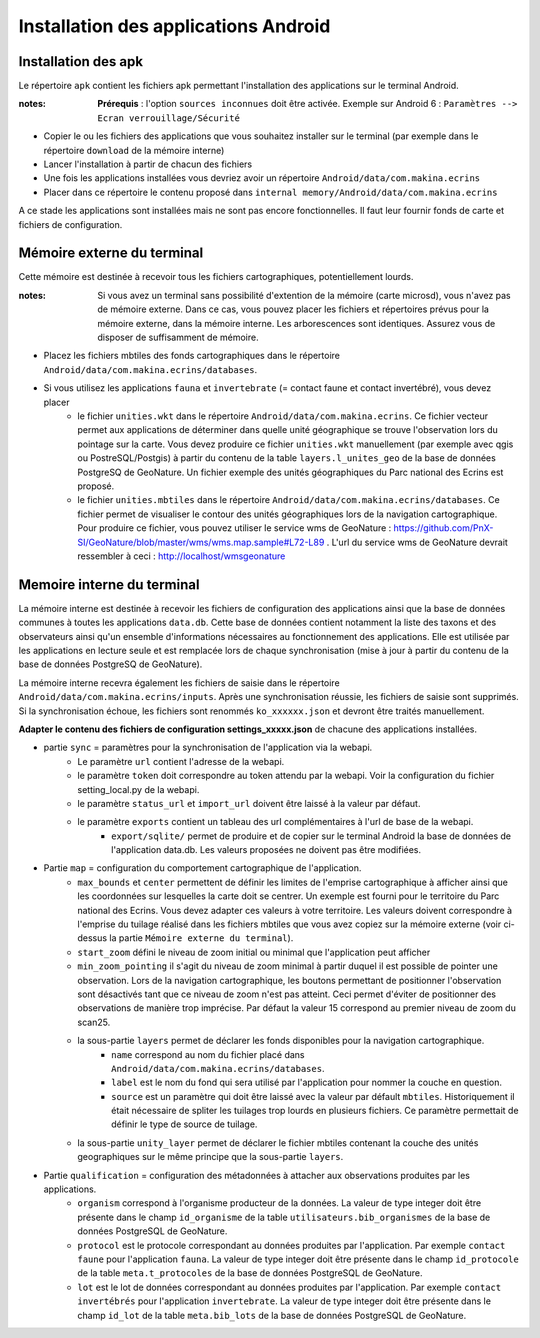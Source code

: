 Installation des applications Android
=====================================

Installation des apk
--------------------

Le répertoire ``apk`` contient les fichiers apk permettant l'installation des applications sur le terminal Android.

:notes:

	**Prérequis** : l'option ``sources inconnues`` doit être activée. Exemple sur Android 6 : ``Paramètres --> Ecran verrouillage/Sécurité``


* Copier le ou les fichiers des applications que vous souhaitez installer sur le terminal (par exemple dans le répertoire ``download`` de la mémoire interne)

* Lancer l'installation à partir de chacun des fichiers

* Une fois les applications installées vous devriez avoir un répertoire ``Android/data/com.makina.ecrins``

* Placer dans ce répertoire le contenu proposé dans ``internal memory/Android/data/com.makina.ecrins``

A ce stade les applications sont installées mais ne sont pas encore fonctionnelles. Il faut leur fournir fonds de carte et fichiers de configuration.


Mémoire externe du terminal 
---------------------------

Cette mémoire est destinée à recevoir tous les fichiers cartographiques, potentiellement lourds.

:notes:

    Si vous avez un terminal sans possibilité d'extention de la mémoire (carte microsd), vous n'avez pas de mémoire externe. Dans ce cas, vous pouvez placer les fichiers et répertoires prévus pour la mémoire externe, dans la mémoire interne. Les arborescences sont identiques. Assurez vous de disposer de suffisamment de mémoire.


* Placez les fichiers mbtiles des fonds cartographiques dans le répertoire ``Android/data/com.makina.ecrins/databases``.

* Si vous utilisez les applications ``fauna`` et ``invertebrate`` (= contact faune et contact invertébré), vous devez placer
	* le fichier ``unities.wkt`` dans le répertoire ``Android/data/com.makina.ecrins``. Ce fichier vecteur permet aux applications de déterminer dans quelle unité géographique se trouve l'observation lors du pointage sur la carte. Vous devez produire ce fichier ``unities.wkt`` manuellement (par exemple avec qgis ou PostreSQL/Postgis) à partir du contenu de la table ``layers.l_unites_geo`` de la base de données PostgreSQ de GeoNature. Un fichier exemple des unités géographiques du Parc national des Ecrins est proposé.
	* le fichier ``unities.mbtiles`` dans le répertoire ``Android/data/com.makina.ecrins/databases``. Ce fichier permet de visualiser le contour des unités géographiques lors de la navigation cartographique. Pour produire ce fichier, vous pouvez utiliser le service wms de GeoNature : https://github.com/PnX-SI/GeoNature/blob/master/wms/wms.map.sample#L72-L89 . L'url du service wms de GeoNature devrait ressembler à ceci : http://localhost/wmsgeonature


Memoire interne du terminal
---------------------------

La mémoire interne est destinée à recevoir les fichiers de configuration des applications ainsi que la base de données communes à toutes les applications ``data.db``. Cette base de données contient notamment la liste des taxons et des observateurs ainsi qu'un ensemble d'informations nécessaires au fonctionnement des applications. Elle est utilisée par les applications en lecture seule et est remplacée lors de chaque synchronisation (mise à jour à partir du contenu de la base de données PostgreSQ de GeoNature).

La mémoire interne recevra également les fichiers de saisie dans le répertoire ``Android/data/com.makina.ecrins/inputs``. Après une synchronisation réussie, les fichiers de saisie sont supprimés. Si la synchronisation échoue, les fichiers sont renommés ``ko_xxxxxx.json`` et devront être traités manuellement.

**Adapter le contenu des fichiers de configuration settings_xxxxx.json** de chacune des applications installées.

* partie ``sync`` = paramètres pour la synchronisation de l'application via la webapi.
	* Le paramètre ``url`` contient l'adresse de la webapi.
	* le paramètre ``token`` doit correspondre au token attendu par la webapi. Voir la configuration du fichier setting_local.py de la webapi.
	* le paramètre ``status_url`` et ``import_url`` doivent être laissé à la valeur par défaut.
	* le paramètre ``exports`` contient un tableau des url complémentaires à l'url de base de la webapi. 
		* ``export/sqlite/`` permet de produire et de copier sur le terminal Android la base de données de l'application data.db. Les valeurs proposées ne doivent pas être modifiées.


* Partie ``map`` = configuration du comportement cartographique de l'application.
	* ``max_bounds`` et ``center`` permettent de définir les limites de l'emprise cartographique à afficher ainsi que les coordonnées sur lesquelles la carte doit se centrer. Un exemple est fourni pour le territoire du Parc national des Ecrins. Vous devez adapter ces valeurs à votre territoire. Les valeurs doivent correspondre à l'emprise du tuilage réalisé dans les fichiers mbtiles que vous avez copiez sur la mémoire externe (voir ci-dessus la partie ``Mémoire externe du terminal``).
	* ``start_zoom`` défini le niveau de zoom initial ou minimal que l'application peut afficher
	* ``min_zoom_pointing`` il s'agit du niveau de zoom minimal à partir duquel il est possible de pointer une observation. Lors de la navigation cartographique, les boutons permettant de positionner l'observation sont désactivés tant que ce niveau de zoom n'est pas atteint. Ceci permet d'éviter de positionner des observations de manière trop imprécise. Par défaut la valeur 15 correspond au premier niveau de zoom du scan25.
	* la sous-partie ``layers`` permet de déclarer les fonds disponibles pour la navigation cartographique.
		* ``name`` correspond au nom du fichier placé dans ``Android/data/com.makina.ecrins/databases``.
		* ``label`` est le nom du fond qui sera utilisé par l'application pour nommer la couche en question.
		* ``source`` est un paramètre qui doit être laissé avec la valeur par défault ``mbtiles``. Historiquement il était nécessaire de spliter les tuilages trop lourds en plusieurs fichiers. Ce paramètre permettait de définir le type de source de tuilage.

	* la sous-partie ``unity_layer`` permet de déclarer le fichier mbtiles contenant la couche des unités geographiques sur le même principe que la sous-partie ``layers``.

* Partie ``qualification`` = configuration des métadonnées à attacher aux observations produites par les applications.
	* ``organism`` correspond à l'organisme producteur de la données. La valeur  de type integer doit être présente dans le champ ``id_organisme`` de la table ``utilisateurs.bib_organismes`` de la base de données PostgreSQL de GeoNature.
	* ``protocol`` est le protocole correspondant au données produites par l'application. Par exemple ``contact faune`` pour l'application ``fauna``. La valeur  de type integer doit être présente dans le champ ``id_protocole`` de la table ``meta.t_protocoles`` de la base de données PostgreSQL de GeoNature.
	* ``lot`` est le lot de données correspondant au données produites par l'application. Par exemple ``contact invertébrés`` pour l'application ``invertebrate``. La valeur de type integer doit être présente dans le champ ``id_lot`` de la table ``meta.bib_lots`` de la base de données PostgreSQL de GeoNature.
